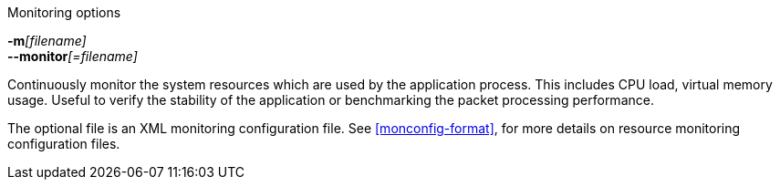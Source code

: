 //----------------------------------------------------------------------------
//
// TSDuck - The MPEG Transport Stream Toolkit
// Copyright (c) 2005-2024, Thierry Lelegard
// BSD-2-Clause license, see LICENSE.txt file or https://tsduck.io/license
//
// Documentation for resource monitoring options.
//
// tags: <none>
//
//----------------------------------------------------------------------------

[.usage]
Monitoring options

[.opt]
**-m**__[filename]__ +
**--monitor**__[=filename]__

[.optdoc]
Continuously monitor the system resources which are used by the application process.
This includes CPU load, virtual memory usage.
Useful to verify the stability of the application or benchmarking the packet processing performance.

[.optdoc]
The optional file is an XML monitoring configuration file.
See xref:monconfig-format[xrefstyle=short], for more details on resource monitoring configuration files.
